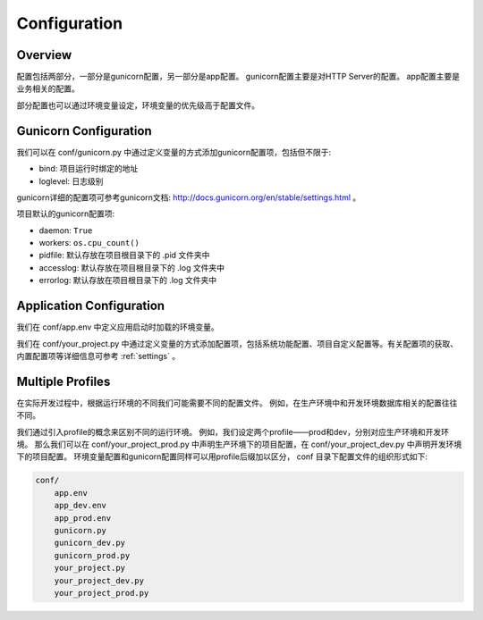 .. _config:

Configuration
=============

Overview
--------

配置包括两部分，一部分是gunicorn配置，另一部分是app配置。
gunicorn配置主要是对HTTP Server的配置。
app配置主要是业务相关的配置。

部分配置也可以通过环境变量设定，环境变量的优先级高于配置文件。

Gunicorn Configuration
----------------------

我们可以在 conf/gunicorn.py 中通过定义变量的方式添加gunicorn配置项，包括但不限于:

- bind: 项目运行时绑定的地址
- loglevel: 日志级别

gunicorn详细的配置项可参考gunicorn文档: http://docs.gunicorn.org/en/stable/settings.html 。

项目默认的gunicorn配置项:

- daemon: ``True``
- workers: ``os.cpu_count()``
- pidfile: 默认存放在项目根目录下的 .pid 文件夹中
- accesslog: 默认存放在项目根目录下的 .log 文件夹中
- errorlog: 默认存放在项目根目录下的 .log 文件夹中

Application Configuration
-------------------------

我们在 conf/app.env 中定义应用启动时加载的环境变量。

我们在 conf/your_project.py 中通过定义变量的方式添加配置项，包括系统功能配置、项目自定义配置等。有关配置项的获取、内置配置项等详细信息可参考 :ref:`settings` 。

.. _profile:

Multiple Profiles
-----------------

在实际开发过程中，根据运行环境的不同我们可能需要不同的配置文件。
例如，在生产环境中和开发环境数据库相关的配置往往不同。

我们通过引入profile的概念来区别不同的运行环境。
例如，我们设定两个profile——prod和dev，分别对应生产环境和开发环境。
那么我们可以在 conf/your_project_prod.py 中声明生产环境下的项目配置，在 conf/your_project_dev.py 中声明开发环境下的项目配置。
环境变量配置和gunicorn配置同样可以用profile后缀加以区分， conf 目录下配置文件的组织形式如下:

.. code-block:: text

    conf/
        app.env
        app_dev.env
        app_prod.env
        gunicorn.py
        gunicorn_dev.py
        gunicorn_prod.py
        your_project.py
        your_project_dev.py
        your_project_prod.py
